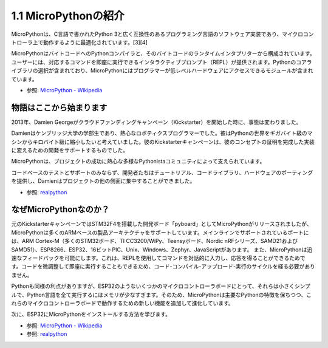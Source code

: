 1.1 MicroPythonの紹介
======================================

MicroPythonは、C言語で書かれたPython 3と広く互換性のあるプログラミング言語のソフトウェア実装であり、マイクロコントローラ上で動作するように最適化されています。[3][4]

MicroPythonはバイトコードへのPythonコンパイラと、そのバイトコードのランタイムインタプリターから構成されています。ユーザーには、対応するコマンドを即座に実行できるインタラクティブプロンプト（REPL）が提供されます。Pythonのコアライブラリの選択が含まれており、MicroPythonにはプログラマーが低レベルハードウェアにアクセスできるモジュールが含まれています。

* 参照: `MicroPython - Wikipedia <https://en.wikipedia.org/wiki/MicroPython>`_

物語はここから始まります
--------------------------------

2013年、Damien Georgeがクラウドファンディングキャンペーン（Kickstarter）を開始した時に、事態は変わりました。

Damienはケンブリッジ大学の学部生であり、熱心なロボティクスプログラマーでした。彼はPythonの世界をギガバイト級のマシンからキロバイト級に縮小したいと考えていました。彼のKickstarterキャンペーンは、彼のコンセプトの証明を完成した実装に変えるための開発をサポートするものでした。

MicroPythonは、プロジェクトの成功に熱心な多様なPythonistaコミュニティによって支えられています。

コードベースのテストとサポートのみならず、開発者たちはチュートリアル、コードライブラリ、ハードウェアのポーティングを提供し、Damienはプロジェクトの他の側面に集中することができました。

* 参照: `realpython <https://realpython.com/micropython/>`_

なぜMicroPythonなのか？
--------------------------

元のKickstarterキャンペーンではSTM32F4を搭載した開発ボード「pyboard」としてMicroPythonがリリースされましたが、MicroPythonは多くのARMベースの製品アーキテクチャをサポートしています。メインラインでサポートされているポートには、ARM Cortex-M（多くのSTM32ボード、TI CC3200/WiPy、Teensyボード、Nordic nRFシリーズ、SAMD21およびSAMD51）、ESP8266、ESP32、16ビットPIC、Unix、Windows、Zephyr、JavaScriptがあります。
また、MicroPythonは迅速なフィードバックを可能にします。これは、REPLを使用してコマンドを対話的に入力し、応答を得ることができるためです。コードを微調整して即座に実行することもできるため、コード-コンパイル-アップロード-実行のサイクルを経る必要がありません。

Pythonも同様の利点がありますが、ESP32のようないくつかのマイクロコントローラボードにとって、それらは小さくシンプルで、Python言語を全て実行するにはメモリが少なすぎます。そのため、MicroPythonは主要なPythonの特徴を保ちつつ、これらのマイクロコントローラボードで動作するための新しい機能を追加して進化しています。

次に、ESP32にMicroPythonをインストールする方法を学びます。

* 参照: `MicroPython - Wikipedia <https://en.wikipedia.org/wiki/MicroPython>`_
* 参照: `realpython <https://realpython.com/micropython/>`_
